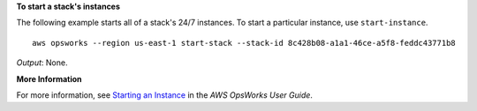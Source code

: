 **To start a stack's instances**

The following example starts all of a stack's 24/7 instances.
To start a particular instance, use ``start-instance``. ::

  aws opsworks --region us-east-1 start-stack --stack-id 8c428b08-a1a1-46ce-a5f8-feddc43771b8

*Output*: None.

**More Information**

For more information, see `Starting an Instance`_ in the *AWS OpsWorks User Guide*.

.. _`Starting an Instance`: http://docs.aws.amazon.com/opsworks/latest/userguide/workinginstances-starting.html#workinginstances-starting-start


